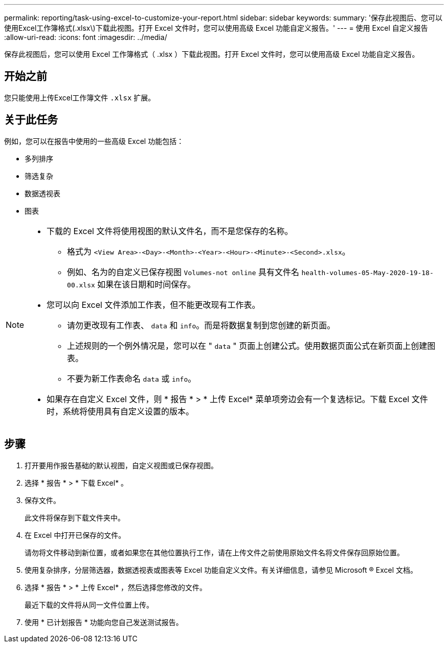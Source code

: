 ---
permalink: reporting/task-using-excel-to-customize-your-report.html 
sidebar: sidebar 
keywords:  
summary: '保存此视图后、您可以使用Excel工作簿格式(.xlsx\)下载此视图。打开 Excel 文件时，您可以使用高级 Excel 功能自定义报告。' 
---
= 使用 Excel 自定义报告
:allow-uri-read: 
:icons: font
:imagesdir: ../media/


[role="lead"]
保存此视图后，您可以使用 Excel 工作簿格式（ .xlsx ）下载此视图。打开 Excel 文件时，您可以使用高级 Excel 功能自定义报告。



== 开始之前

您只能使用上传Excel工作簿文件 `.xlsx` 扩展。



== 关于此任务

例如，您可以在报告中使用的一些高级 Excel 功能包括：

* 多列排序
* 筛选复杂
* 数据透视表
* 图表


[NOTE]
====
* 下载的 Excel 文件将使用视图的默认文件名，而不是您保存的名称。
+
** 格式为 `<View Area>-<Day>-<Month>-<Year>-<Hour>-<Minute>-<Second>.xlsx`。
** 例如、名为的自定义已保存视图 `Volumes-not online` 具有文件名 `health-volumes-05-May-2020-19-18-00.xlsx` 如果在该日期和时间保存。


* 您可以向 Excel 文件添加工作表，但不能更改现有工作表。
+
** 请勿更改现有工作表、 `data` 和 `info`。而是将数据复制到您创建的新页面。
** 上述规则的一个例外情况是，您可以在 " `data` " 页面上创建公式。使用数据页面公式在新页面上创建图表。
** 不要为新工作表命名 `data` 或 `info`。


* 如果存在自定义 Excel 文件，则 * 报告 * > * 上传 Excel* 菜单项旁边会有一个复选标记。下载 Excel 文件时，系统将使用具有自定义设置的版本。image:../media/upload-excel.png[""]


====


== 步骤

. 打开要用作报告基础的默认视图，自定义视图或已保存视图。
. 选择 * 报告 * > * 下载 Excel* 。
. 保存文件。
+
此文件将保存到下载文件夹中。

. 在 Excel 中打开已保存的文件。
+
请勿将文件移动到新位置，或者如果您在其他位置执行工作，请在上传文件之前使用原始文件名将文件保存回原始位置。

. 使用复杂排序，分层筛选器，数据透视表或图表等 Excel 功能自定义文件。有关详细信息，请参见 Microsoft ® Excel 文档。
. 选择 * 报告 * > * 上传 Excel* ，然后选择您修改的文件。
+
最近下载的文件将从同一文件位置上传。

. 使用 * 已计划报告 * 功能向您自己发送测试报告。

